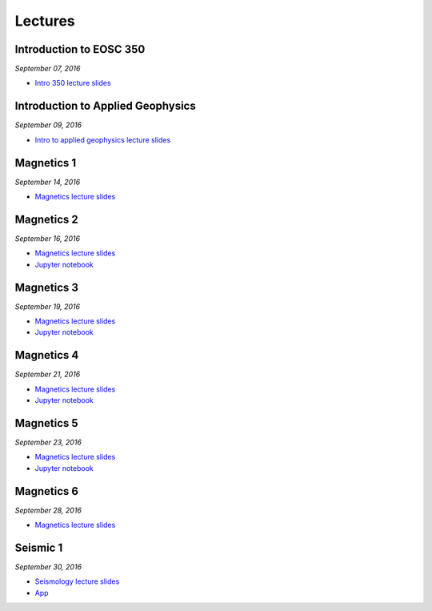 .. _lectures:

.. --------------------------------- ..
..                                   ..
..    THIS FILE IS AUTO GENEREATED   ..
..                                   ..
..    autodoc.py                     ..
..                                   ..
.. --------------------------------- ..



Lectures
========



.. _lecture_0:

Introduction to EOSC 350
------------------------


*September 07, 2016*


- `Intro 350 lecture slides <https://github.com/ubcgif/eosc350website/raw/master/assets/0_PhysicalProperties/a_Intro_350.pdf>`_
            


        


.. raw:: html

    <div style="margin-top:10px; margin-bottom:20px;" align="center">
    <iframe width="560" height="315" src="https://www.youtube.com/embed/C1U2okdfMbU?rel=0" frameborder="0" allowfullscreen>
    </iframe>
    </div>


        

        
.. _lecture_1:

Introduction to Applied Geophysics
----------------------------------


*September 09, 2016*


- `Intro to applied geophysics lecture slides <https://github.com/ubcgif/eosc350website/raw/master/assets/0_PhysicalProperties/b_Intro_to_applied_geophysics.pdf>`_
            


        


.. raw:: html

    <div style="margin-top:10px; margin-bottom:20px;" align="center">
    <iframe width="560" height="315" src="https://www.youtube.com/embed/xw5o3TYYWUE?rel=0" frameborder="0" allowfullscreen>
    </iframe>
    </div>


        

        
.. _lecture_2:

Magnetics 1
-----------


*September 14, 2016*


- `Magnetics lecture slides <https://github.com/ubcgif/eosc350website/raw/master/assets/2_Magnetics/3_Magnetics.pdf>`_
            


        


.. raw:: html

    <div style="margin-top:10px; margin-bottom:20px;" align="center">
    <iframe width="560" height="315" src="https://www.youtube.com/embed/-WeOfAh6Hm8?rel=0" frameborder="0" allowfullscreen>
    </iframe>
    </div>


        

        
.. _lecture_3:

Magnetics 2
-----------


*September 16, 2016*


- `Magnetics lecture slides <https://github.com/ubcgif/eosc350website/raw/master/assets/2_Magnetics/3_Magnetics.pdf>`_
            

- `Jupyter notebook <http://mybinder.org/repo/ubcgif/gpgLabs/notebooks/Mag/InducedMag2D.ipynb>`_
            

        


.. raw:: html

    <div style="margin-top:10px; margin-bottom:20px;" align="center">
    <iframe width="560" height="315" src="https://www.youtube.com/embed/iaF2Fb7WtfM?rel=0" frameborder="0" allowfullscreen>
    </iframe>
    </div>


        

        
.. _lecture_4:

Magnetics 3
-----------


*September 19, 2016*


- `Magnetics lecture slides <https://github.com/ubcgif/eosc350website/raw/master/assets/2_Magnetics/3_Magnetics.pdf>`_
            

- `Jupyter notebook <http://mybinder.org/repo/ubcgif/gpgLabs/notebooks/Mag/InducedMag2D.ipynb>`_
            

        


.. raw:: html

    <div style="margin-top:10px; margin-bottom:20px;" align="center">
    <iframe width="560" height="315" src="https://www.youtube.com/embed/dd7bJ9rhJUE?rel=0" frameborder="0" allowfullscreen>
    </iframe>
    </div>


        

        
.. _lecture_5:

Magnetics 4
-----------


*September 21, 2016*


- `Magnetics lecture slides <https://github.com/ubcgif/eosc350website/raw/master/assets/2_Magnetics/3_Magnetics.pdf>`_
            

- `Jupyter notebook <http://mybinder.org/repo/ubcgif/gpgLabs/notebooks/Mag/InducedMag2D.ipynb>`_
            

        


.. raw:: html

    <div style="margin-top:10px; margin-bottom:20px;" align="center">
    <iframe width="560" height="315" src="https://www.youtube.com/embed/IK7z_-XjN7M?rel=0" frameborder="0" allowfullscreen>
    </iframe>
    </div>


        

        
.. _lecture_6:

Magnetics 5
-----------


*September 23, 2016*


- `Magnetics lecture slides <https://github.com/ubcgif/eosc350website/raw/master/assets/2_Magnetics/3_Magnetics.pdf>`_
            

- `Jupyter notebook <http://mybinder.org/repo/ubcgif/gpgLabs/notebooks/Mag/InducedMag2D.ipynb>`_
            

        


.. raw:: html

    <div style="margin-top:10px; margin-bottom:20px;" align="center">
    <iframe width="560" height="315" src="https://www.youtube.com/embed/CtihJA84qm4?rel=0" frameborder="0" allowfullscreen>
    </iframe>
    </div>


        

        
.. _lecture_7:

Magnetics 6
-----------


*September 28, 2016*


- `Magnetics lecture slides <https://github.com/ubcgif/eosc350website/raw/master/assets/2_Magnetics/3_Magnetics.pdf>`_
            


        


.. raw:: html

    <div style="margin-top:10px; margin-bottom:20px;" align="center">
    <iframe width="560" height="315" src="https://www.youtube.com/embed/cHiPFgc_1DM?rel=0" frameborder="0" allowfullscreen>
    </iframe>
    </div>


        

        
.. _lecture_8:

Seismic 1
---------


*September 30, 2016*


- `Seismology lecture slides <https://github.com/ubcgif/eosc350website/raw/master/assets/3_Seismology/Seismology.pdf>`_
            


- `App <https://www.3ptscience.com/app/SeismicRefraction>`_
            
        


.. raw:: html

    <div style="margin-top:10px; margin-bottom:20px;" align="center">
    <iframe width="560" height="315" src="https://www.youtube.com/embed/Q_4WzrzU2uM?rel=0" frameborder="0" allowfullscreen>
    </iframe>
    </div>


        

        